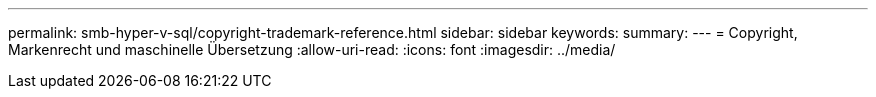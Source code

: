 ---
permalink: smb-hyper-v-sql/copyright-trademark-reference.html 
sidebar: sidebar 
keywords:  
summary:  
---
= Copyright, Markenrecht und maschinelle Übersetzung
:allow-uri-read: 
:icons: font
:imagesdir: ../media/


